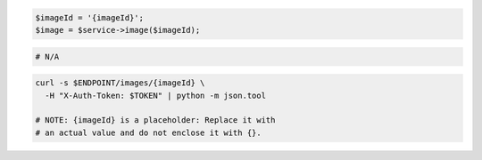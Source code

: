 .. code-block:: csharp

.. code-block:: java

.. code-block:: javascript

.. code-block:: php

    $imageId = '{imageId}';
    $image = $service->image($imageId);

.. code-block:: python

.. code-block:: ruby

  # N/A

.. code-block:: shell

  curl -s $ENDPOINT/images/{imageId} \
    -H "X-Auth-Token: $TOKEN" | python -m json.tool

  # NOTE: {imageId} is a placeholder: Replace it with
  # an actual value and do not enclose it with {}.
